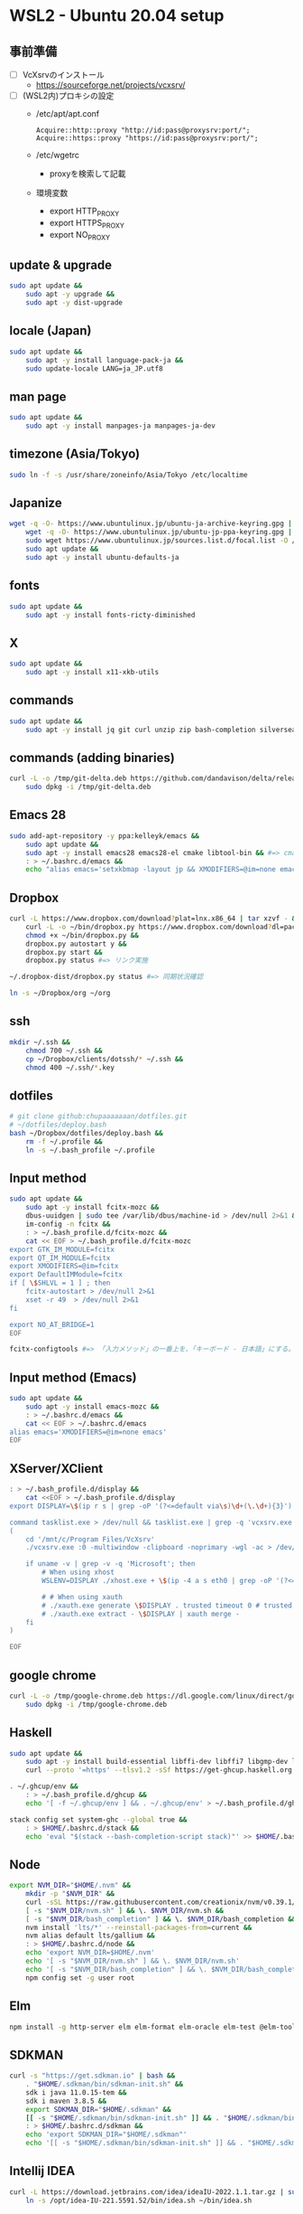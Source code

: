 * WSL2 - Ubuntu 20.04 setup

** 事前準備
- [ ] VcXsrvのインストール
  - https://sourceforge.net/projects/vcxsrv/
- [ ] (WSL2内)プロキシの設定
  - /etc/apt/apt.conf
    #+begin_src
      Acquire::http::proxy "http://id:pass@proxysrv:port/";
      Acquire::https::proxy "https://id:pass@proxysrv:port/";
    #+end_src
  - /etc/wgetrc
    - proxyを検索して記載
  - 環境変数
    - export HTTP_PROXY
    - export HTTPS_PROXY
    - export NO_PROXY

** update & upgrade
#+begin_src sh
  sudo apt update &&
      sudo apt -y upgrade &&
      sudo apt -y dist-upgrade
#+end_src
  
** locale (Japan)
#+begin_src sh
  sudo apt update &&
      sudo apt -y install language-pack-ja &&
      sudo update-locale LANG=ja_JP.utf8
#+end_src

** man page
#+begin_src sh
  sudo apt update &&
      sudo apt -y install manpages-ja manpages-ja-dev
#+end_src

** timezone (Asia/Tokyo)
#+begin_src sh
  sudo ln -f -s /usr/share/zoneinfo/Asia/Tokyo /etc/localtime
#+end_src

** Japanize
#+begin_src sh
  wget -q -O- https://www.ubuntulinux.jp/ubuntu-ja-archive-keyring.gpg | sudo apt-key add - &&
      wget -q -O- https://www.ubuntulinux.jp/ubuntu-jp-ppa-keyring.gpg | sudo apt-key add - &&
      sudo wget https://www.ubuntulinux.jp/sources.list.d/focal.list -O /etc/apt/sources.list.d/ubuntu-ja.list &&
      sudo apt update &&
      sudo apt -y install ubuntu-defaults-ja
#+end_src

** fonts
#+begin_src sh
  sudo apt update &&
      sudo apt -y install fonts-ricty-diminished
#+end_src

** X
#+begin_src sh
  sudo apt update &&
      sudo apt -y install x11-xkb-utils
#+end_src

** commands
#+begin_src sh
  sudo apt update &&
      sudo apt -y install jq git curl unzip zip bash-completion silversearcher-ag peco
#+end_src
   
** commands (adding binaries)
#+begin_src sh
  curl -L -o /tmp/git-delta.deb https://github.com/dandavison/delta/releases/download/0.13.0/git-delta_0.13.0_amd64.deb &&
      sudo dpkg -i /tmp/git-delta.deb
#+end_src

** Emacs 28
#+begin_src sh
  sudo add-apt-repository -y ppa:kelleyk/emacs &&
      sudo apt update &&
      sudo apt -y install emacs28 emacs28-el cmake libtool-bin && #=> cmake and libtool-bin for vterm
      : > ~/.bashrc.d/emacs &&
      echo "alias emacs='setxkbmap -layout jp && XMODIFIERS=@im=none emacs >> /dev/null 2>&1 &'" > ~/.bashrc.d/emacs
#+end_src

** Dropbox
#+begin_src sh
  curl -L https://www.dropbox.com/download?plat=lnx.x86_64 | tar xzvf - &&
      curl -L -o ~/bin/dropbox.py https://www.dropbox.com/download?dl=packages/dropbox.py &&
      chmod +x ~/bin/dropbox.py &&
      dropbox.py autostart y &&
      dropbox.py start &&
      dropbox.py status #=> リンク実施
#+end_src

#+begin_src sh
  ~/.dropbox-dist/dropbox.py status #=> 同期状況確認
#+end_src

#+begin_src sh
  ln -s ~/Dropbox/org ~/org
#+end_src

** ssh
#+begin_src sh
  mkdir ~/.ssh &&
      chmod 700 ~/.ssh &&
      cp ~/Dropbox/clients/dotssh/* ~/.ssh &&
      chmod 400 ~/.ssh/*.key
#+end_src

** dotfiles
#+begin_src sh
  # git clone github:chupaaaaaaan/dotfiles.git
  # ~/dotfiles/deploy.bash
  bash ~/Dropbox/dotfiles/deploy.bash &&
      rm -f ~/.profile &&
      ln -s ~/.bash_profile ~/.profile
#+end_src

** Input method
#+begin_src sh
  sudo apt update &&
      sudo apt -y install fcitx-mozc &&
      dbus-uuidgen | sudo tee /var/lib/dbus/machine-id > /dev/null 2>&1 &&
      im-config -n fcitx &&
      : > ~/.bash_profile.d/fcitx-mozc &&
      cat << EOF > ~/.bash_profile.d/fcitx-mozc
  export GTK_IM_MODULE=fcitx
  export QT_IM_MODULE=fcitx
  export XMODIFIERS=@im=fcitx
  export DefaultIMModule=fcitx
  if [ \$SHLVL = 1 ] ; then
      fcitx-autostart > /dev/null 2>&1
      xset -r 49  > /dev/null 2>&1
  fi

  export NO_AT_BRIDGE=1
  EOF
#+end_src

#+begin_src sh
  fcitx-configtools #=> 「入力メソッド」の一番上を、「キーボード - 日本語」にする。
#+end_src

** Input method (Emacs)
#+begin_src sh
  sudo apt update &&
      sudo apt -y install emacs-mozc &&
      : > ~/.bashrc.d/emacs &&
      cat << EOF > ~/.bashrc.d/emacs
  alias emacs='XMODIFIERS=@im=none emacs'
  EOF
#+end_src

** XServer/XClient
#+begin_src sh
  : > ~/.bash_profile.d/display &&
      cat <<EOF > ~/.bash_profile.d/display
  export DISPLAY=\$(ip r s | grep -oP '(?<=default via\s)\d+(\.\d+){3}'):0.0

  command tasklist.exe > /dev/null && tasklist.exe | grep -q 'vcxsrv.exe' || 
  (
      cd '/mnt/c/Program Files/VcXsrv'
      ./vcxsrv.exe :0 -multiwindow -clipboard -noprimary -wgl -ac > /dev/null 2>&1 &

      if uname -v | grep -v -q 'Microsoft'; then
          # When using xhost
          WSLENV=DISPLAY ./xhost.exe + \$(ip -4 a s eth0 | grep -oP '(?<=inet\s)\d+(\.\d+){3}')

          # # When using xauth
          # ./xauth.exe generate \$DISPLAY . trusted timeout 0 # trusted にしないと clipboad 連携が機能しない
          # ./xauth.exe extract - \$DISPLAY | xauth merge -
      fi
  )

  EOF
#+end_src

** google chrome
#+begin_src sh
  curl -L -o /tmp/google-chrome.deb https://dl.google.com/linux/direct/google-chrome-stable_current_amd64.deb &&
      sudo dpkg -i /tmp/google-chrome.deb
#+end_src

** Haskell
#+begin_src sh
  sudo apt update &&
      sudo apt -y install build-essential libffi-dev libffi7 libgmp-dev libgmp10 libncurses-dev libncurses5 libtinfo5 &&
      curl --proto '=https' --tlsv1.2 -sSf https://get-ghcup.haskell.org | sh
#+end_src

#+begin_src sh
  . ~/.ghcup/env &&
      : > ~/.bash_profile.d/ghcup &&
      echo '[ -f ~/.ghcup/env ] && . ~/.ghcup/env' > ~/.bash_profile.d/ghcup
#+end_src

#+begin_src sh
  stack config set system-ghc --global true &&
      : > $HOME/.bashrc.d/stack &&
      echo 'eval "$(stack --bash-completion-script stack)"' >> $HOME/.bashrc.d/stack
#+end_src

** Node
#+begin_src sh
  export NVM_DIR="$HOME/.nvm" &&
      mkdir -p "$NVM_DIR" &&
      curl -sSL https://raw.githubusercontent.com/creationix/nvm/v0.39.1/install.sh | bash &&
      [ -s "$NVM_DIR/nvm.sh" ] && \. $NVM_DIR/nvm.sh &&
      [ -s "$NVM_DIR/bash_completion" ] && \. $NVM_DIR/bash_completion &&
      nvm install 'lts/*' --reinstall-packages-from=current &&
      nvm alias default lts/gallium &&
      : > $HOME/.bashrc.d/node &&
      echo 'export NVM_DIR=$HOME/.nvm'                                        >> $HOME/.bashrc.d/node &&
      echo '[ -s "$NVM_DIR/nvm.sh" ] && \. $NVM_DIR/nvm.sh'                   >> $HOME/.bashrc.d/node &&
      echo '[ -s "$NVM_DIR/bash_completion" ] && \. $NVM_DIR/bash_completion' >> $HOME/.bashrc.d/node &&
      npm config set -g user root
#+end_src

** Elm
#+begin_src sh
  npm install -g http-server elm elm-format elm-oracle elm-test @elm-tooling/elm-language-server
#+end_src

** SDKMAN
#+begin_src sh
  curl -s "https://get.sdkman.io" | bash &&
      . "$HOME/.sdkman/bin/sdkman-init.sh" &&
      sdk i java 11.0.15-tem &&
      sdk i maven 3.8.5 &&
      export SDKMAN_DIR="$HOME/.sdkman" &&
      [[ -s "$HOME/.sdkman/bin/sdkman-init.sh" ]] && . "$HOME/.sdkman/bin/sdkman-init.sh" &&
      : > $HOME/.bashrc.d/sdkman &&
      echo 'export SDKMAN_DIR="$HOME/.sdkman"'                                                   >> $HOME/.bashrc.d/sdkman &&
      echo '[[ -s "$HOME/.sdkman/bin/sdkman-init.sh" ]] && . "$HOME/.sdkman/bin/sdkman-init.sh"' >> $HOME/.bashrc.d/sdkman
#+end_src

** Intellij IDEA
#+begin_src sh
  curl -L https://download.jetbrains.com/idea/ideaIU-2022.1.1.tar.gz | sudo tar xzvf - -C /opt &&
      ln -s /opt/idea-IU-221.5591.52/bin/idea.sh ~/bin/idea.sh
#+end_src

** AWSCLIv2
#+begin_src sh
  curl -L -o /tmp/awscliv2.zip https://awscli.amazonaws.com/awscli-exe-linux-x86_64.zip &&
      unzip -u -d /tmp /tmp/awscliv2.zip &&
      sudo /tmp/aws/install --update &&
      bash ~/Dropbox/creds/aws_cred_setup.bash
#+end_src

** Terraform
#+begin_src sh
  wget -q -O- https://apt.releases.hashicorp.com/gpg | sudo apt-key add - &&
      sudo apt-add-repository "deb [arch=amd64] https://apt.releases.hashicorp.com $(lsb_release -cs) main" &&
      sudo apt update &&
      sudo apt -y install terraform terraform-ls &&
      : > $HOME/.bashrc.d/terraform &&
      echo 'complete -C /usr/bin/terraform terraform' >> $HOME/.bashrc.d/terraform
#+end_src

** virtualbox/vagrant (only configuration for WSL2)
#+begin_src sh
  wget -q -O- https://apt.releases.hashicorp.com/gpg | sudo apt-key add - &&
      sudo apt-add-repository "deb [arch=amd64] https://apt.releases.hashicorp.com $(lsb_release -cs) main" &&
      sudo apt update &&
      sudo apt -y install vagrant=$(vagrant.exe --version | cut -d' ' -f2 | tr -d '\r') &&
      export VAGRANT_WSL_ENABLE_WINDOWS_ACCESS=1 &&
      export PATH="$PATH:/mnt/c/Program Files/Oracle/VirtualBox" &&
      : > $HOME/.bash_profile.d/vagrant &&
      echo 'export VAGRANT_WSL_ENABLE_WINDOWS_ACCESS="1"'               >> $HOME/.bash_profile.d/vagrant &&
      echo 'export PATH="$PATH:/mnt/c/Program Files/Oracle/VirtualBox"' >> $HOME/.bash_profile.d/vagrant &&
      vagrant plugin install virtualbox_WSL2 &&
      vagrant plugin install vagrant-hosts &&
      vagrant plugin install vagrant-disksize
#+end_src

** postgresql-13 client
#+begin_src sh
  wget -q -O- https://www.postgresql.org/media/keys/ACCC4CF8.asc | sudo apt-key add - &&
      sudo apt-add-repository "deb http://apt.postgresql.org/pub/repos/apt $(lsb_release -cs)-pgdg main" &&
      sudo apt update &&
      sudo apt -y install postgresql-client-13
#+end_src

** oj (competitive programming)
#+begin_src sh
  sudo apt update &&
      sudo apt -y install python3-pip &&
      pip3 install --user online-judge-tools
#+end_src
